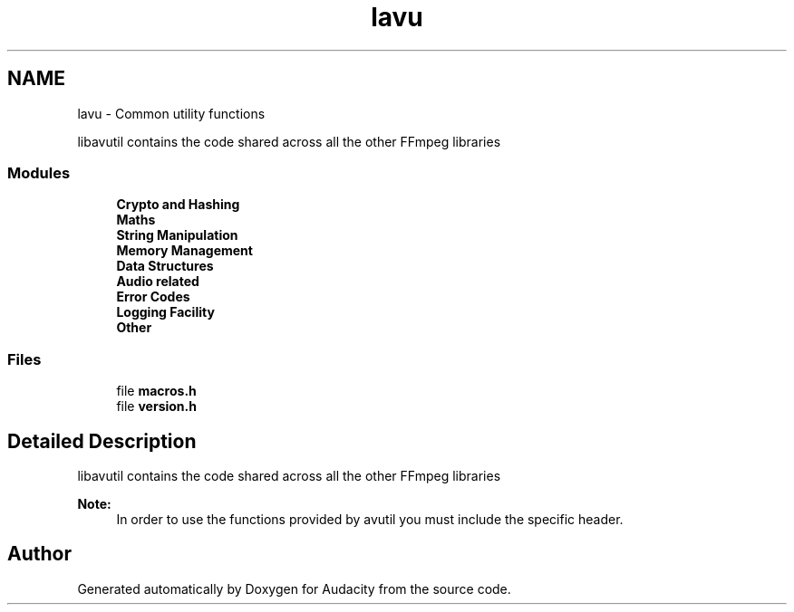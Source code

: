.TH "lavu" 3 "Thu Apr 28 2016" "Audacity" \" -*- nroff -*-
.ad l
.nh
.SH NAME
lavu \- Common utility functions
.PP
libavutil contains the code shared across all the other FFmpeg libraries  

.SS "Modules"

.in +1c
.ti -1c
.RI "\fBCrypto and Hashing\fP"
.br
.ti -1c
.RI "\fBMaths\fP"
.br
.ti -1c
.RI "\fBString Manipulation\fP"
.br
.ti -1c
.RI "\fBMemory Management\fP"
.br
.ti -1c
.RI "\fBData Structures\fP"
.br
.ti -1c
.RI "\fBAudio related\fP"
.br
.ti -1c
.RI "\fBError Codes\fP"
.br
.ti -1c
.RI "\fBLogging Facility\fP"
.br
.ti -1c
.RI "\fBOther\fP"
.br
.in -1c
.SS "Files"

.in +1c
.ti -1c
.RI "file \fBmacros\&.h\fP"
.br
.ti -1c
.RI "file \fBversion\&.h\fP"
.br
.in -1c
.SH "Detailed Description"
.PP 
libavutil contains the code shared across all the other FFmpeg libraries 


.PP
\fBNote:\fP
.RS 4
In order to use the functions provided by avutil you must include the specific header\&. 
.RE
.PP

.SH "Author"
.PP 
Generated automatically by Doxygen for Audacity from the source code\&.
